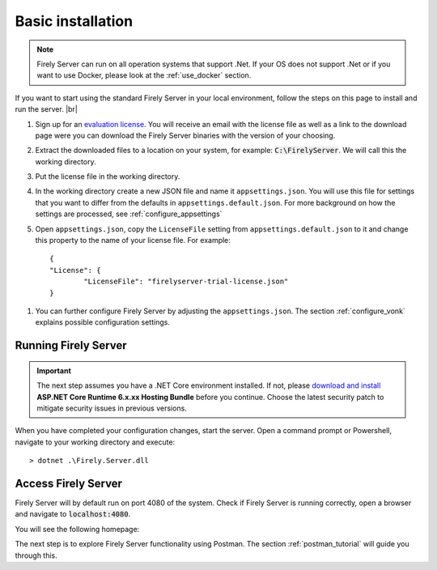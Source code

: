 .. _vonk_basic_installation:

==================
Basic installation
==================

.. note::
	Firely Server can run on all operation systems that support .Net. If your OS does not support .Net or if you want to use Docker, 
	please look at the :ref:`use_docker` section.

If you want to start using the standard Firely Server in your local environment, follow the steps on this page to install
and run the server. |br|


1.	Sign up for an `evaluation license <https://fire.ly/firely-server-trial/>`_. You will receive an email with the license file as well as a link to the download page were you can download the Firely Server binaries with the version of your choosing.
	
2.	Extract the downloaded files to a location on your system, for example: :code:`C:\FirelyServer`. We will call this the 
	working directory.

3.	Put the license file in the working directory.

4.	In the working directory create a new JSON file and name it ``appsettings.json``. 
	You will use this file for settings that you want to differ from the defaults in ``appsettings.default.json``.
	For more background on how the settings are processed, see :ref:`configure_appsettings`

5.	Open ``appsettings.json``, copy the ``LicenseFile`` setting from ``appsettings.default.json`` to it and change this property to the name of your license file. For example:
	::

		{
		"License": {
			"LicenseFile": "firelyserver-trial-license.json"
		}

1. You can further configure Firely Server by adjusting the ``appsettings.json``. The section :ref:`configure_vonk` explains possible configuration settings.

.. _vonk_run:

Running Firely Server
---------------------

.. important:: 
	
	The next step assumes you have a .NET Core environment installed. If not, please 
	`download and install <https://dotnet.microsoft.com/en-us/download/dotnet/6.0>`_ **ASP.NET Core Runtime 6.x.xx Hosting Bundle** before you continue.
	Choose the latest security patch to mitigate security issues in previous versions.

When you have completed your configuration changes, start the server.
Open a command prompt or Powershell, navigate to your working directory and execute:
::

	> dotnet .\Firely.Server.dll


.. |br| raw:: html

   <br />
   
Access Firely Server
--------------------

Firely Server will by default run on port 4080 of the system. Check if Firely Server is running correctly, open a browser and navigate to :code:`localhost:4080`.
	
You will see the following homepage:
   
.. image:: ../images/localhost_home.png
  :align: center
  :width: 760px

The next step is to explore Firely Server functionality using Postman. The section :ref:`postman_tutorial` will guide you through this.